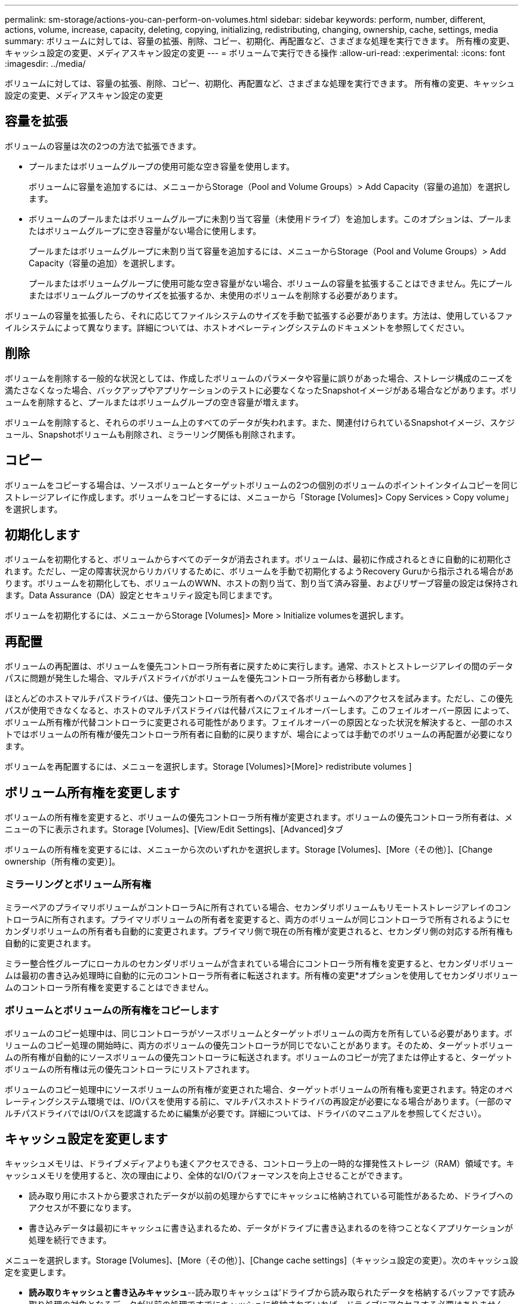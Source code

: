 ---
permalink: sm-storage/actions-you-can-perform-on-volumes.html 
sidebar: sidebar 
keywords: perform, number, different, actions, volume, increase, capacity, deleting, copying, initializing, redistributing, changing, ownership, cache, settings, media 
summary: ボリュームに対しては、容量の拡張、削除、コピー、初期化、再配置など、さまざまな処理を実行できます。 所有権の変更、キャッシュ設定の変更、メディアスキャン設定の変更 
---
= ボリュームで実行できる操作
:allow-uri-read: 
:experimental: 
:icons: font
:imagesdir: ../media/


[role="lead"]
ボリュームに対しては、容量の拡張、削除、コピー、初期化、再配置など、さまざまな処理を実行できます。 所有権の変更、キャッシュ設定の変更、メディアスキャン設定の変更



== 容量を拡張

ボリュームの容量は次の2つの方法で拡張できます。

* プールまたはボリュームグループの使用可能な空き容量を使用します。
+
ボリュームに容量を追加するには、メニューからStorage（Pool and Volume Groups）> Add Capacity（容量の追加）を選択します。

* ボリュームのプールまたはボリュームグループに未割り当て容量（未使用ドライブ）を追加します。このオプションは、プールまたはボリュームグループに空き容量がない場合に使用します。
+
プールまたはボリュームグループに未割り当て容量を追加するには、メニューからStorage（Pool and Volume Groups）> Add Capacity（容量の追加）を選択します。

+
プールまたはボリュームグループに使用可能な空き容量がない場合、ボリュームの容量を拡張することはできません。先にプールまたはボリュームグループのサイズを拡張するか、未使用のボリュームを削除する必要があります。



ボリュームの容量を拡張したら、それに応じてファイルシステムのサイズを手動で拡張する必要があります。方法は、使用しているファイルシステムによって異なります。詳細については、ホストオペレーティングシステムのドキュメントを参照してください。



== 削除

ボリュームを削除する一般的な状況としては、作成したボリュームのパラメータや容量に誤りがあった場合、ストレージ構成のニーズを満たさなくなった場合、バックアップやアプリケーションのテストに必要なくなったSnapshotイメージがある場合などがあります。ボリュームを削除すると、プールまたはボリュームグループの空き容量が増えます。

ボリュームを削除すると、それらのボリューム上のすべてのデータが失われます。また、関連付けられているSnapshotイメージ、スケジュール、Snapshotボリュームも削除され、ミラーリング関係も削除されます。



== コピー

ボリュームをコピーする場合は、ソースボリュームとターゲットボリュームの2つの個別のボリュームのポイントインタイムコピーを同じストレージアレイに作成します。ボリュームをコピーするには、メニューから「Storage [Volumes]> Copy Services > Copy volume」を選択します。



== 初期化します

ボリュームを初期化すると、ボリュームからすべてのデータが消去されます。ボリュームは、最初に作成されるときに自動的に初期化されます。ただし、一定の障害状況からリカバリするために、ボリュームを手動で初期化するようRecovery Guruから指示される場合があります。ボリュームを初期化しても、ボリュームのWWN、ホストの割り当て、割り当て済み容量、およびリザーブ容量の設定は保持されます。Data Assurance（DA）設定とセキュリティ設定も同じままです。

ボリュームを初期化するには、メニューからStorage [Volumes]> More > Initialize volumesを選択します。



== 再配置

ボリュームの再配置は、ボリュームを優先コントローラ所有者に戻すために実行します。通常、ホストとストレージアレイの間のデータパスに問題が発生した場合、マルチパスドライバがボリュームを優先コントローラ所有者から移動します。

ほとんどのホストマルチパスドライバは、優先コントローラ所有者へのパスで各ボリュームへのアクセスを試みます。ただし、この優先パスが使用できなくなると、ホストのマルチパスドライバは代替パスにフェイルオーバーします。このフェイルオーバー原因 によって、ボリューム所有権が代替コントローラに変更される可能性があります。フェイルオーバーの原因となった状況を解決すると、一部のホストではボリュームの所有権が優先コントローラ所有者に自動的に戻りますが、場合によっては手動でのボリュームの再配置が必要になります。

ボリュームを再配置するには、メニューを選択します。Storage [Volumes]>[More]> redistribute volumes ]



== ボリューム所有権を変更します

ボリュームの所有権を変更すると、ボリュームの優先コントローラ所有権が変更されます。ボリュームの優先コントローラ所有者は、メニューの下に表示されます。Storage [Volumes]、[View/Edit Settings]、[Advanced]タブ

ボリュームの所有権を変更するには、メニューから次のいずれかを選択します。Storage [Volumes]、[More（その他）]、[Change ownership（所有権の変更）]。



=== ミラーリングとボリューム所有権

ミラーペアのプライマリボリュームがコントローラAに所有されている場合、セカンダリボリュームもリモートストレージアレイのコントローラAに所有されます。プライマリボリュームの所有者を変更すると、両方のボリュームが同じコントローラで所有されるようにセカンダリボリュームの所有者も自動的に変更されます。プライマリ側で現在の所有権が変更されると、セカンダリ側の対応する所有権も自動的に変更されます。

ミラー整合性グループにローカルのセカンダリボリュームが含まれている場合にコントローラ所有権を変更すると、セカンダリボリュームは最初の書き込み処理時に自動的に元のコントローラ所有者に転送されます。所有権の変更*オプションを使用してセカンダリボリュームのコントローラ所有権を変更することはできません。



=== ボリュームとボリュームの所有権をコピーします

ボリュームのコピー処理中は、同じコントローラがソースボリュームとターゲットボリュームの両方を所有している必要があります。ボリュームのコピー処理の開始時に、両方のボリュームの優先コントローラが同じでないことがあります。そのため、ターゲットボリュームの所有権が自動的にソースボリュームの優先コントローラに転送されます。ボリュームのコピーが完了または停止すると、ターゲットボリュームの所有権は元の優先コントローラにリストアされます。

ボリュームのコピー処理中にソースボリュームの所有権が変更された場合、ターゲットボリュームの所有権も変更されます。特定のオペレーティングシステム環境では、I/Oパスを使用する前に、マルチパスホストドライバの再設定が必要になる場合があります。（一部のマルチパスドライバではI/Oパスを認識するために編集が必要です。詳細については、ドライバのマニュアルを参照してください）。



== キャッシュ設定を変更します

キャッシュメモリは、ドライブメディアよりも速くアクセスできる、コントローラ上の一時的な揮発性ストレージ（RAM）領域です。キャッシュメモリを使用すると、次の理由により、全体的なI/Oパフォーマンスを向上させることができます。

* 読み取り用にホストから要求されたデータが以前の処理からすでにキャッシュに格納されている可能性があるため、ドライブへのアクセスが不要になります。
* 書き込みデータは最初にキャッシュに書き込まれるため、データがドライブに書き込まれるのを待つことなくアプリケーションが処理を続行できます。


メニューを選択します。Storage [Volumes]、[More（その他）]、[Change cache settings]（キャッシュ設定の変更）。次のキャッシュ設定を変更します。

* *読み取りキャッシュと書き込みキャッシュ*--読み取りキャッシュは'ドライブから読み取られたデータを格納するバッファです読み取り処理の対象となるデータが以前の処理ですでにキャッシュに格納されていれば、ドライブにアクセスする必要はありません。読み取りキャッシュのデータは、フラッシュされるまで保持されます。
+
書き込みキャッシュは、ドライブにまだ書き込まれていないホストからのデータを格納するバッファです。書き込みキャッシュ内のデータは、ドライブに書き込まれるまで保持されます。書き込みキャッシュにより、I/Oパフォーマンスを向上させることができます。

* *ミラーリングありの書き込みキャッシュ*--ミラーリングありの書き込みキャッシュは'一方のコントローラのキャッシュ・メモリに書き込まれたデータがもう一方のコントローラのキャッシュ・メモリにも書き込まれたときに発生しますそのため、一方のコントローラで障害が発生した場合、もう一方のコントローラで未処理の書き込み処理をすべて完了できます。書き込みキャッシュのミラーリングは、書き込みキャッシュが有効で、2台のコントローラが配置されている場合にのみ使用できます。ミラーリングありの書き込みキャッシュは、ボリュームの作成時にデフォルトで設定されます。
* *バッテリなしの書き込みキャッシュ*--バッテリなしの書き込みキャッシュ設定により、バッテリがない、故障している、完全に放電されている、またはフル充電されていない場合でも書き込みキャッシュを続行できます。バッテリなしの書き込みキャッシュを選択すると電源の喪失時にデータが失われる可能性があるため、一般には推奨されません。通常、書き込みキャッシュは、バッテリが充電されるか障害が発生したバッテリが交換されるまで、コントローラによって一時的にオフにされます。
+
この設定は、書き込みキャッシュを有効にしている場合にのみ使用できます。この設定はシンボリュームに対しては使用できません。

* *動的キャッシュ読み取りプリフェッチ*--動的キャッシュ読み取りプリフェッチにより'コントローラは'ドライブからキャッシュにデータ・ブロックを読み取っているときに'追加のシーケンシャル・データ・ブロックをキャッシュにコピーすることができますこのキャッシングにより、以降のデータ要求にキャッシュから対応できる可能性が高まります。動的キャッシュ読み取りプリフェッチは、シーケンシャルI/Oを使用するマルチメディアアプリケーションで重要ですデータがキャッシュにプリフェッチされる速度と量は、ホスト読み取りの速度と要求サイズに基づいて自動で調整されます。ランダムアクセスの場合、原因 データがキャッシュにプリフェッチされることはありません。この機能は、読み取りキャッシュが無効になっている場合は適用されません。
+
動的キャッシュ読み取りプリフェッチはシンボリュームに対しては常に無効で、変更することはできません。





== メディアスキャン設定の変更

メディアスキャンは、アプリケーションで頻繁に読み取られないディスクブロック上のメディアエラーを検出して修復します。このスキャンにより、プールまたはボリュームグループ内の他のドライブで障害が発生しても、障害ドライブのデータが冗長性情報とプールまたはボリュームグループ内の他のドライブのデータを使用して再構築されるため、データが失われることはありません。

メディアスキャンは、スキャンする容量とスキャン期間に基づいて一定の速度で継続的に実行されます。優先度の高いバックグラウンドタスク（再構築など）によってバックグラウンドスキャンが一時的に中断されることはありますが、その場合も同じ速度で再開されます。

メディアスキャンの実行期間を有効にして設定するには、メニューを選択します。Storage [Volumes]、[More]、[Change media scan settings]の順に選択します。

ボリュームは、ストレージアレイとそのボリュームでメディアスキャンオプションが有効になっている場合にのみスキャンされます。そのボリュームで冗長性チェックも有効になっている場合、ボリュームに冗長性情報があるかぎり、ボリューム内の冗長性情報とデータの整合性がチェックされます。メディアスキャンでの冗長性チェックは、ボリュームの作成時にデフォルトで有効になります。

スキャン中に回復不能なメディアエラーが発生した場合、可能であれば、冗長性情報を使用してデータが修復されます。たとえば、最適なRAID 5ボリューム、または最適なRAID 6ボリュームまたは1本のドライブのみで障害が発生したRAID 6ボリュームには、冗長性情報が存在します。冗長性情報を使用して回復不能なエラーを修復できない場合は、読み取り不能セクターログにデータブロックが追加されます。イベントログには、修正可能なメディアエラーと修正不可能なメディアエラーの両方が記録されます。

冗長性チェックでデータと冗長性情報の間に不整合が検出された場合は、イベントログに報告されます。
